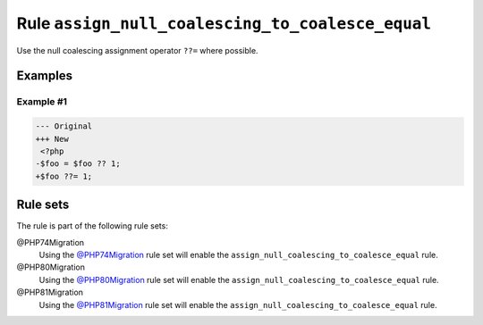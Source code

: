 =================================================
Rule ``assign_null_coalescing_to_coalesce_equal``
=================================================

Use the null coalescing assignment operator ``??=`` where possible.

Examples
--------

Example #1
~~~~~~~~~~

.. code-block:: diff

   --- Original
   +++ New
    <?php
   -$foo = $foo ?? 1;
   +$foo ??= 1;

Rule sets
---------

The rule is part of the following rule sets:

@PHP74Migration
  Using the `@PHP74Migration <./../../ruleSets/PHP74Migration.rst>`_ rule set will enable the ``assign_null_coalescing_to_coalesce_equal`` rule.

@PHP80Migration
  Using the `@PHP80Migration <./../../ruleSets/PHP80Migration.rst>`_ rule set will enable the ``assign_null_coalescing_to_coalesce_equal`` rule.

@PHP81Migration
  Using the `@PHP81Migration <./../../ruleSets/PHP81Migration.rst>`_ rule set will enable the ``assign_null_coalescing_to_coalesce_equal`` rule.
